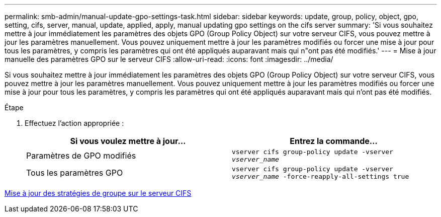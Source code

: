 ---
permalink: smb-admin/manual-update-gpo-settings-task.html 
sidebar: sidebar 
keywords: update, group, policy, object, gpo, setting, cifs, server, manual, update, applied, apply, manual updating gpo settings on the cifs server 
summary: 'Si vous souhaitez mettre à jour immédiatement les paramètres des objets GPO (Group Policy Object) sur votre serveur CIFS, vous pouvez mettre à jour les paramètres manuellement. Vous pouvez uniquement mettre à jour les paramètres modifiés ou forcer une mise à jour pour tous les paramètres, y compris les paramètres qui ont été appliqués auparavant mais qui n"ont pas été modifiés.' 
---
= Mise à jour manuelle des paramètres GPO sur le serveur CIFS
:allow-uri-read: 
:icons: font
:imagesdir: ../media/


[role="lead"]
Si vous souhaitez mettre à jour immédiatement les paramètres des objets GPO (Group Policy Object) sur votre serveur CIFS, vous pouvez mettre à jour les paramètres manuellement. Vous pouvez uniquement mettre à jour les paramètres modifiés ou forcer une mise à jour pour tous les paramètres, y compris les paramètres qui ont été appliqués auparavant mais qui n'ont pas été modifiés.

.Étape
. Effectuez l'action appropriée :
+
|===
| Si vous voulez mettre à jour... | Entrez la commande... 


 a| 
Paramètres de GPO modifiés
 a| 
`vserver cifs group-policy update -vserver _vserver_name_`



 a| 
Tous les paramètres GPO
 a| 
`vserver cifs group-policy update -vserver _vserver_name_ -force-reapply-all-settings true`

|===


xref:gpos-updated-server-concept.adoc[Mise à jour des stratégies de groupe sur le serveur CIFS]
